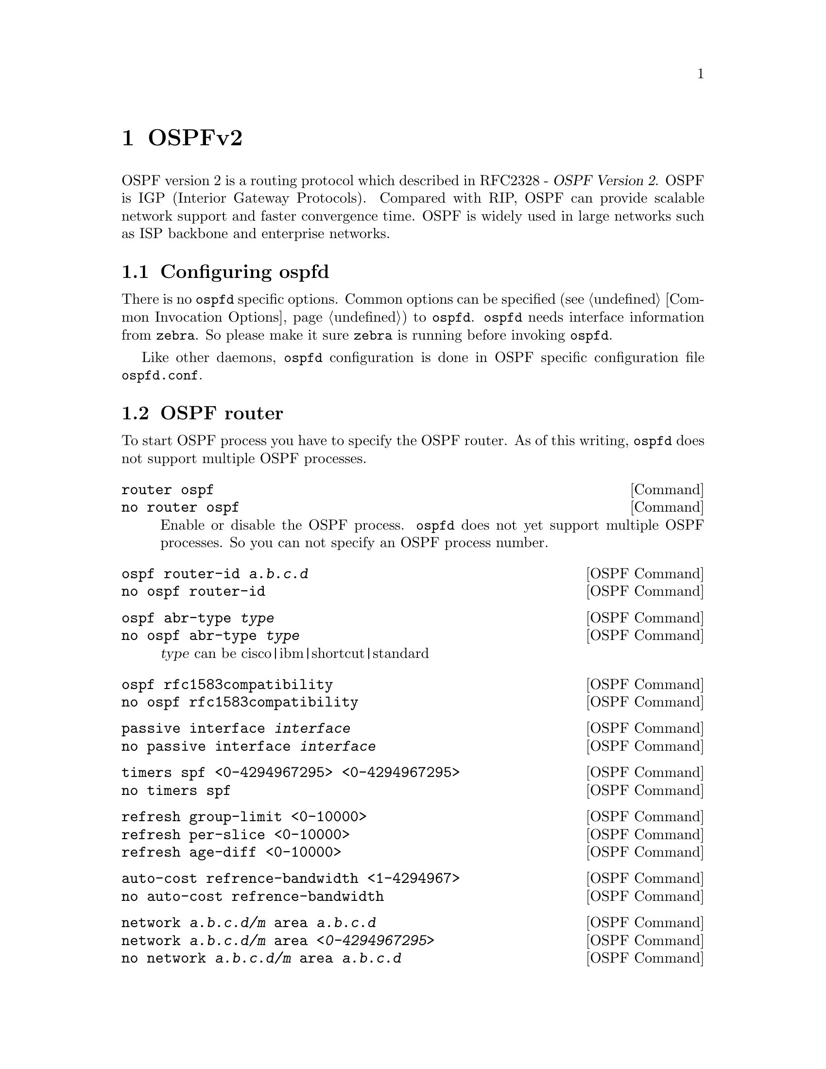 @node OSPFv2, OSPFv3, RIPng, Top
@comment  node-name,  next,  previous,  up
@chapter OSPFv2

  OSPF version 2 is a routing protocol which described in
@asis{RFC2328} - @cite{OSPF Version 2}.  OSPF is IGP (Interior Gateway
Protocols).  Compared with RIP, OSPF can provide scalable network
support and faster convergence time.  OSPF is widely used in large
networks such as ISP backbone and enterprise networks.

@menu
* Configuring ospfd::           
* OSPF router::                 
* OSPF area::                   
* OSPF interface::              
* Redistribute routes to OSPF::  
* Showing OSPF information::    
* Debugging OSPF::              
@end menu

@node Configuring ospfd, OSPF router, OSPFv2, OSPFv2
@comment  node-name,  next,  previous,  up
@section Configuring ospfd

There is no @command{ospfd} specific options.  Common options can be
specified (@pxref{Common Invocation Options}) to @command{ospfd}.
@command{ospfd} needs interface information from @command{zebra}.  So
please make it sure @command{zebra} is running before invoking
@command{ospfd}.

Like other daemons, @command{ospfd} configuration is done in OSPF
specific configuration file @file{ospfd.conf}.

@node OSPF router, OSPF area, Configuring ospfd, OSPFv2
@comment  node-name,  next,  previous,  up
@section OSPF router

To start OSPF process you have to specify the OSPF router.  As of this
writing, @command{ospfd} does not support multiple OSPF processes.

@deffn Command {router ospf} {}
@deffnx Command {no router ospf} {}
Enable or disable the OSPF process.  @command{ospfd} does not yet
support multiple OSPF processes.  So you can not specify an OSPF process
number.
@end deffn

@deffn {OSPF Command} {ospf router-id @var{a.b.c.d}} {}
@deffnx {OSPF Command} {no ospf router-id} {}
@end deffn

@deffn {OSPF Command} {ospf abr-type @var{type}} {}
@deffnx {OSPF Command} {no ospf abr-type @var{type}} {}
@var{type} can be cisco|ibm|shortcut|standard
@end deffn

@deffn {OSPF Command} {ospf rfc1583compatibility} {}
@deffnx {OSPF Command} {no ospf rfc1583compatibility} {}
@end deffn

@deffn {OSPF Command} {passive interface @var{interface}} {}
@deffnx {OSPF Command} {no passive interface @var{interface}} {}
@end deffn

@deffn {OSPF Command} {timers spf <0-4294967295> <0-4294967295>} {}
@deffnx {OSPF Command} {no timers spf} {}
@end deffn

@deffn {OSPF Command} {refresh group-limit <0-10000>} {}
@deffnx {OSPF Command} {refresh per-slice <0-10000>} {}
@deffnx {OSPF Command} {refresh age-diff <0-10000>} {}
@end deffn

@deffn {OSPF Command} {auto-cost refrence-bandwidth <1-4294967>} {}
@deffnx {OSPF Command} {no auto-cost refrence-bandwidth} {}
@end deffn

@deffn {OSPF Command} {network @var{a.b.c.d/m} area @var{a.b.c.d}} {}
@deffnx {OSPF Command} {network @var{a.b.c.d/m} area @var{<0-4294967295>}} {}
@deffnx {OSPF Command} {no network @var{a.b.c.d/m} area @var{a.b.c.d}} {}
@deffnx {OSPF Command} {no network @var{a.b.c.d/m} area @var{<0-4294967295>}} {}
This command specifies the OSPF enabled interface.  If the interface has
an address of 10.0.0.1/8 then the command below provides network
information to the ospf routers
@example
@group
router ospf
 network 10.0.0.0/8 area 0
@end group
@end example
the network command's mask length should be the same as the interface
address's mask.
@end deffn

@node OSPF area, OSPF interface, OSPF router, OSPFv2
@comment  node-name,  next,  previous,  up
@section OSPF area

@deffn {OSPF Command} {area @var{a.b.c.d} range @var{a.b.c.d/m}} {}
@deffnx {OSPF Command} {area <0-4294967295> range @var{a.b.c.d/m}} {}
@deffnx {OSPF Command} {no area @var{a.b.c.d} range @var{a.b.c.d/m}} {}
@deffnx {OSPF Command} {no area <0-4294967295> range @var{a.b.c.d/m}} {}
@end deffn

@deffn {OSPF Command} {area @var{a.b.c.d} range IPV4_PREFIX suppress} {}
@deffnx {OSPF Command} {no area @var{a.b.c.d} range IPV4_PREFIX suppress} {}
@deffnx {OSPF Command} {area @var{a.b.c.d} range IPV4_PREFIX substitute IPV4_PREFIX} {}
@deffnx {OSPF Command} {no area @var{a.b.c.d} range IPV4_PREFIX substitute IPV4_PREFIX} {}
@end deffn

@deffn {OSPF Command} {area @var{a.b.c.d} virtual-link @var{a.b.c.d}} {}
@deffnx {OSPF Command} {area <0-4294967295> virtual-link @var{a.b.c.d}} {}
@deffnx {OSPF Command} {no area @var{a.b.c.d} virtual-link @var{a.b.c.d}} {}
@deffnx {OSPF Command} {no area <0-4294967295> virtual-link @var{a.b.c.d}} {}
@end deffn

@deffn {OSPF Command} {area @var{a.b.c.d} shortcut} {}
@deffnx {OSPF Command} {area <0-4294967295> shortcut} {}
@deffnx {OSPF Command} {no area @var{a.b.c.d} shortcut} {}
@deffnx {OSPF Command} {no area <0-4294967295> shortcut} {}
@end deffn

@deffn {OSPF Command} {area @var{a.b.c.d} stub} {}
@deffnx {OSPF Command} {area <0-4294967295> stub} {}
@deffnx {OSPF Command} {no area @var{a.b.c.d} stub} {}
@deffnx {OSPF Command} {no area <0-4294967295> stub} {}
@end deffn

@deffn {OSPF Command} {area @var{a.b.c.d} stub no-summary} {}
@deffnx {OSPF Command} {area <0-4294967295> stub no-summary} {}
@deffnx {OSPF Command} {no area @var{a.b.c.d} stub no-summary} {}
@deffnx {OSPF Command} {no area <0-4294967295> stub no-summary} {}
@end deffn

@deffn {OSPF Command} {area @var{a.b.c.d} default-cost <0-16777215>} {}
@deffnx {OSPF Command} {no area @var{a.b.c.d} default-cost <0-16777215>} {}
@end deffn

@deffn {OSPF Command} {area @var{a.b.c.d} export-list NAME} {}
@deffnx {OSPF Command} {area <0-4294967295> export-list NAME} {}
@deffnx {OSPF Command} {no area @var{a.b.c.d} export-list NAME} {}
@deffnx {OSPF Command} {no area <0-4294967295> export-list NAME} {}
@end deffn

@deffn {OSPF Command} {area @var{a.b.c.d} import-list NAME} {}
@deffnx {OSPF Command} {area <0-4294967295> import-list NAME} {}
@deffnx {OSPF Command} {no area @var{a.b.c.d} import-list NAME} {}
@deffnx {OSPF Command} {no area <0-4294967295> import-list NAME} {}
@end deffn

@deffn {OSPF Command} {area @var{a.b.c.d} authentication} {}
@deffnx {OSPF Command} {area <0-4294967295> authentication} {}
@deffnx {OSPF Command} {no area @var{a.b.c.d} authentication} {}
@deffnx {OSPF Command} {no area <0-4294967295> authentication} {}
@end deffn

@deffn {OSPF Command} {area @var{a.b.c.d} authentication message-digest} {}
@deffnx {OSPF Command} {area <0-4294967295> authentication message-digest} {}
@end deffn

@node OSPF interface, Redistribute routes to OSPF, OSPF area, OSPFv2
@comment  node-name,  next,  previous,  up
@section OSPF interface

@deffn {Interface Command} {ip ospf authentication-key AUTH_KEY} {}
@deffnx {Interface Command} {no ip ospf authentication-key} {}
Set OSPF authentication key to a simple password.  After setting @var{AUTH_KEY},
all OSPF packets are authenticated. @var{AUTH_KEY} has length up to 8 chars.
@end deffn

@deffn {Interface Command} {ip ospf message-digest-key KEYID md5 KEY} {}
@deffnx {Interface Command} {no ip ospf message-digest-key} {}
Set OSPF authentication key to a cryptographic password.  The cryptographic
algorithm is MD5.  KEYID identifies secret key used to create the message
digest.  KEY is the actual message digest key up to 16 chars.
@end deffn

@deffn {Interface Command} {ip ospf cost <1-65535>} {}
@deffnx {Interface Command} {no ip ospf cost} {}
Set link cost for the specified interface.  The cost value is set to router-LSA's
metric field and used for SPF calculation.
@end deffn

@deffn {Interface Command} {ip ospf dead-interval <1-65535>} {}
@deffnx {Interface Command} {no ip ospf dead-interval} {}
Set number of seconds for RouterDeadInterval timer value used for Wait Timer
and Inactivity Timer.  This value must be the same for all routers attached
to a common network.  The default value is 40 seconds.
@end deffn

@deffn {Interface Command} {ip ospf hello-interval <1-65535>} {}
@deffnx {Interface Command} {no ip ospf hello-interval} {}
Set number of seconds for HelloInterval timer value.  Setting this value,
Hello packet will be sent every timer value seconds on the specified interface.
This value must be the same for all routers attached to a common network.
The default value is 10 seconds.
@end deffn

@deffn {Interface Command} {ip ospf network (broadcast|non-broadcast|point-to-multipoint|point-to-point)} {}
@deffnx {Interface Command} {no ip ospf network} {}
Set explicitly network type for specifed interface.
@end deffn

@deffn {Interface Command} {ip ospf priority <0-255>} {}
@deffnx {Interface Command} {no ip ospf priority} {}
Set RouterPriority integer value.  Setting higher value, router will be more
eligible to become Designated Router.  Setting the value to 0, router is no
longer eligible to Designated Router.
The default value is 1.
@end deffn

@deffn {Interface Command} {ip ospf retransmit-interval <1-65535>} {}
@deffnx {Interface Command} {no ip ospf retransmit interval} {}
Set number of seconds for RxmtInterval timer value.  This value is used
when retransmitting Database Description and Link State Request packets.
The default value is 5 seconds.
@end deffn

@deffn {Interface Command} {ip ospf transmit-delay} {}
@deffnx {Interface Command} {no ip ospf transmit-delay} {}
Set number of seconds for InfTransDelay value.  LSAs' age should be 
incremented by this value when transmitting.
The default value is 1 seconds.
@end deffn

@node Redistribute routes to OSPF, Showing OSPF information, OSPF interface, OSPFv2
@comment  node-name,  next,  previous,  up
@section Redistribute routes to OSPF

@deffn {OSPF Command} {redistribute (kernel|connected|static|rip|bgp)} {}
@deffnx {OSPF Command} {redistribute (kernel|connected|static|rip|bgp) @var{route-map}} {}
@deffnx {OSPF Command} {redistribute (kernel|connected|static|rip|bgp) metric-type (1|2)} {}
@deffnx {OSPF Command} {redistribute (kernel|connected|static|rip|bgp) metric-type (1|2) route-map @var{word}} {}
@deffnx {OSPF Command} {redistribute (kernel|connected|static|rip|bgp) metric <0-16777214>} {}
@deffnx {OSPF Command} {redistribute (kernel|connected|static|rip|bgp) metric <0-16777214> route-map @var{word}} {}
@deffnx {OSPF Command} {redistribute (kernel|connected|static|rip|bgp) metric-type (1|2) metric <0-16777214>} {}
@deffnx {OSPF Command} {redistribute (kernel|connected|static|rip|bgp) metric-type (1|2) metric <0-16777214> route-map @var{word}} {}
@deffnx {OSPF Command} {no redistribute (kernel|connected|static|rip|bgp)} {}
@end deffn

@deffn {OSPF Command} {default-information originate} {}
@deffnx {OSPF Command} {default-information originate metric <0-16777214>} {}
@deffnx {OSPF Command} {default-information originate metric <0-16777214> metric-type (1|2)} {}
@deffnx {OSPF Command} {default-information originate metric <0-16777214> metric-type (1|2) route-map @var{word}} {}
@deffnx {OSPF Command} {default-information originate always} {}
@deffnx {OSPF Command} {default-information originate always metric <0-16777214>} {}
@deffnx {OSPF Command} {default-information originate always metric <0-16777214> metric-type (1|2)} {}
@deffnx {OSPF Command} {default-information originate always metric <0-16777214> metric-type (1|2) route-map @var{word}} {}
@deffnx {OSPF Command} {no default-information originate} {}
@end deffn

@deffn {OSPF Command} {distribute-list NAME out (kernel|connected|static|rip|ospf} {}
@deffnx {OSPF Command} {no distribute-list NAME out (kernel|connected|static|rip|ospf} {}
@end deffn

@deffn {OSPF Command} {default-metric <0-16777214>} {}
@deffnx {OSPF Command} {no default-metric} {}
@end deffn

@deffn {OSPF Command} {distance <1-255>} {}
@deffnx {OSPF Command} {no distance <1-255>} {}
@end deffn

@deffn {OSPF Command} {distance ospf (intra-area|inter-area|external) <1-255>} {}
@deffnx {OSPF Command} {no distance ospf} {}
@end deffn

@deffn {Command} {router zebra} {}
@deffnx {Command} {no router zebra} {}
@end deffn

@node Showing OSPF information, Debugging OSPF, Redistribute routes to OSPF, OSPFv2
@comment  node-name,  next,  previous,  up
@section Showing OSPF information

@deffn {Command} {show ip ospf} {}
@end deffn

@deffn {Command} {show ip ospf interface [INTERFACE]} {}
@end deffn

@deffn {Command} {show ip ospf neighbor} {}
@deffnx {Command} {show ip ospf neighbor INTERFACE} {}
@deffnx {Command} {show ip ospf neighbor detail} {}
@deffnx {Command} {show ip ospf neighbor INTERFACE detail} {}
@end deffn

@deffn {Command} {show ip ospf database} {}
@end deffn

@deffn {Command} {show ip ospf database (asbr-summary|external|network|router|summary)} {}
@deffnx {Command} {show ip ospf database (asbr-summary|external|network|router|summary) @var{link-state-id}} {}
@deffnx {Command} {show ip ospf database (asbr-summary|external|network|router|summary) @var{link-state-id} adv-router @var{adv-router}} {}
@deffnx {Command} {show ip ospf database (asbr-summary|external|network|router|summary) adv-router @var{adv-router}} {}
@deffnx {Command} {show ip ospf database (asbr-summary|external|network|router|summary) @var{link-state-id} self-originate} {}
@deffnx {Command} {show ip ospf database (asbr-summary|external|network|router|summary) self-originate} {}
@end deffn

@deffn {Command} {show ip ospf database max-age} {}
@end deffn

@deffn {Command} {show ip ospf database self-originate} {}
@end deffn

@deffn {Command} {show ip ospf refresher} {}
@end deffn

@deffn {Command} {show ip ospf route} {}
@end deffn

@node Debugging OSPF,  , Showing OSPF information, OSPFv2
@comment  node-name,  next,  previous,  up
@section Debugging OSPF

@deffn {Command} {debug ospf packet (hello|dd|ls-request|ls-update|ls-ack|all) (send|recv) [detail]} {}
@deffnx {Command} {no debug ospf packet (hello|dd|ls-request|ls-update|ls-ack|all) (send|recv) [detail]} {}
@end deffn

@deffn {Command} {debug ospf ism} {}
@deffnx {Command} {debug ospf ism (status|events|timers)} {}
@deffnx {Command} {no debug ospf ism} {}
@deffnx {Command} {no debug ospf ism (status|events|timers)} {}
@end deffn

@deffn {Command} {debug ospf nsm} {}
@deffnx {Command} {debug ospf nsm (status|events|timers)} {}
@deffnx {Command} {no debug ospf nsm} {}
@deffnx {Command} {no debug ospf nsm (status|events|timers)} {}
@end deffn

@deffn {Command} {debug ospf lsa} {}
@deffnx {Command} {debug ospf lsa (generate|flooding|refresh)} {}
@deffnx {Command} {no debug ospf lsa} {}
@deffnx {Command} {no debug ospf lsa (generate|flooding|refresh)} {}
@end deffn

@deffn {Command} {debug ospf zebra} {}
@deffnx {Command} {debug ospf zebra (interface|redistribute)} {}
@deffnx {Command} {no debug ospf zebra} {}
@deffnx {Command} {no debug ospf zebra (interface|redistribute)} {}
@end deffn

@deffn {Command} {show debugging ospf} {}
@end deffn

